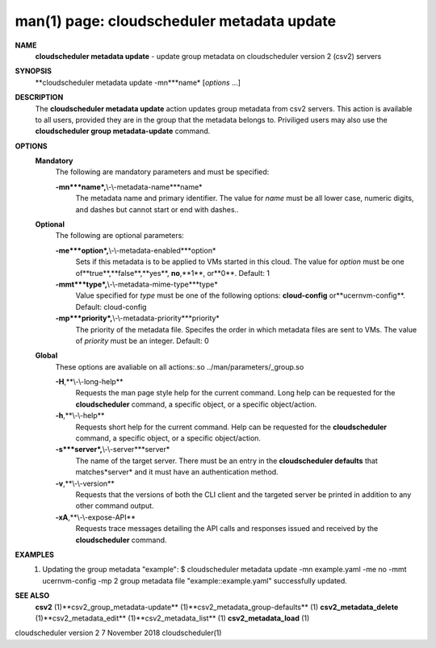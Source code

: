 .. File generated by /hepuser/crlb/Git/cloudscheduler/utilities/cli_doc_to_rst - DO NOT EDIT
..
.. To modify the contents of this file:
..   1. edit the man page file(s) ".../cloudscheduler/cli/man/csv2_metadata_update.1"
..   2. run the utility ".../cloudscheduler/utilities/cli_doc_to_rst"
..

man(1) page: cloudscheduler metadata update
===========================================

 
 
 
**NAME**
       **cloudscheduler  metadata  update**
       - update group metadata on
       cloudscheduler version 2 (csv2) servers
 
**SYNOPSIS**
       **cloudscheduler metadata update -mn***name*
       [*options*
       ...]
 
**DESCRIPTION**
       The **cloudscheduler metadata update**
       action updates group  metadata  from
       csv2 servers.  This action is available to all users, provided they are
       in the group that the metadata belongs to.  Priviliged users  may  also
       use the **cloudscheduler group metadata-update**
       command.
 
**OPTIONS**
   **Mandatory**
       The following are mandatory parameters and must be specified:
 
       **-mn***name*,**\\-\\-metadata-name***name*
              The  metadata  name  and primary identifier.  The value for *name*
              must be all lower case, numeric digits, and  dashes  but  cannot
              start or end with dashes..
 
   **Optional**
       The following are optional parameters:
 
       **-me***option*,**\\-\\-metadata-enabled***option*
              Sets  if  this  metadata is to be applied to VMs started in this
              cloud.  The value for *option*
              must be one of**true**,**false**,**yes**,
              **no**,**1**,
              or**0**.
              Default: 1
 
       **-mmt***type*,**\\-\\-metadata-mime-type***type*
              Value  specified  for *type*
              must be one of the following options:
              **cloud-config**
              or**ucernvm-config**.
              Default: cloud-config
 
       **-mp***priority*,**\\-\\-metadata-priority***priority*
              The priority of the metadata file.  Specifes the order in  which
              metadata  files  are sent to VMs.  The value of *priority*
              must be
              an integer.  Default: 0
 
   **Global**
       These  options  are  avaliable  on   all   actions:.so   
       ../man/parameters/_group.so
 
       **-H**,**\\-\\-long-help**
              Requests  the man page style help for the current command.  Long
              help can be requested for the **cloudscheduler**
              command, a specific
              object, or a specific object/action.
 
       **-h**,**\\-\\-help**
              Requests  short  help  for  the  current  command.   Help can be
              requested for the **cloudscheduler**
              command, a specific object,  or
              a specific object/action.
 
       **-s***server*,**\\-\\-server***server*
              The  name  of  the target server.  There must be an entry in the
              **cloudscheduler defaults**
              that matches*server*
              and it must have  an
              authentication method.
 
       **-v**,**\\-\\-version**
              Requests  that  the versions of both the CLI client and the 
              targeted server be printed in addition to any other command output.
 
       **-xA**,**\\-\\-expose-API**
              Requests trace messages detailing the API  calls  and  responses
              issued and received by the **cloudscheduler**
              command.
 
**EXAMPLES**
       1.     Updating the group metadata "example":
              $ cloudscheduler metadata update -mn example.yaml -me no -mmt ucernvm-config -mp 2
              group metadata file "example::example.yaml" successfully  updated.
 
**SEE ALSO**
       **csv2**
       (1)**csv2_group_metadata-update**
       (1)**csv2_metadata_group-defaults**
       (1)
       **csv2_metadata_delete**
       (1)**csv2_metadata_edit**
       (1)**csv2_metadata_list**
       (1)
       **csv2_metadata_load**
       (1)
 
 
 
cloudscheduler version 2        7 November 2018              cloudscheduler(1)
 
